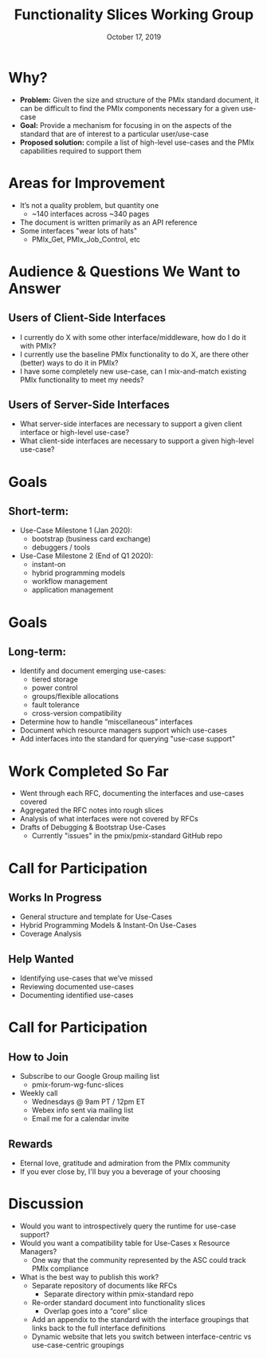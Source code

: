 #+TITLE: Functionality Slices Working Group
#+DATE: October 17, 2019
#+AUTHOR:
# Disable underscore ”_” as subscript indication
#+OPTIONS: ^:nil
# Disable Outline/Table-of-Contents
#+OPTIONS: toc:nil
# Make the fonts look not terrible: https://tex.stackexchange.com/questions/55096/anti-aliasing-from-latex-to-pdf
#+LATEX_HEADER: \usepackage{lmodern}

* Why?
 - *Problem:* Given the size and structure of the PMIx standard document, it can be difficult to find the PMIx components necessary for a given use-case
 - *Goal:* Provide a mechanism for focusing in on the aspects of the standard that are of interest to a particular user/use-case
 - *Proposed solution:* compile a list of high-level use-cases and the PMIx capabilities required to support them
* Areas for Improvement
 - It’s not a quality problem, but quantity one
   - ~140 interfaces across ~340 pages
 - The document is written primarily as an API reference
 - Some interfaces "wear lots of hats"
   - PMIx_Get, PMIx_Job_Control, etc
* Audience & Questions We Want to Answer
** Users of Client-Side Interfaces
 - I currently do X with some other interface/middleware, how do I do it with PMIx?
 - I currently use the baseline PMIx functionality to do X, are there other (better) ways to do it in PMIx?
 - I have some completely new use-case, can I mix-and-match existing PMIx functionality to meet my needs?
** Users of Server-Side Interfaces
 - What server-side interfaces are necessary to support a given client interface or high-level use-case?
 - What client-side interfaces are necessary to support a given high-level use-case?
* Goals
** Short-term:
 - Use-Case Milestone 1 (Jan 2020):
   - bootstrap (business card exchange)
   - debuggers / tools
 - Use-Case Milestone 2 (End of Q1 2020):
   - instant-on
   - hybrid programming models
   - workflow management
   - application management
* Goals
** Long-term:
 - Identify and document emerging use-cases:
   - tiered storage
   - power control
   - groups/flexible allocations
   - fault tolerance
   - cross-version compatibility
 - Determine how to handle “miscellaneous” interfaces
 - Document which resource managers support which use-cases
 - Add interfaces into the standard for querying "use-case support"
* Work Completed So Far
 - Went through each RFC, documenting the interfaces and use-cases covered
 - Aggregated the RFC notes into rough slices
 - Analysis of what interfaces were not covered by RFCs
 - Drafts of Debugging & Bootstrap Use-Cases
   - Currently "issues" in the pmix/pmix-standard GitHub repo
[[./figures/Debugging.png]]
* Call for Participation
** Works In Progress
 - General structure and template for Use-Cases
 - Hybrid Programming Models & Instant-On Use-Cases
 - Coverage Analysis
** Help Wanted
 - Identifying use-cases that we’ve missed
 - Reviewing documented use-cases
 - Documenting identified use-cases
* Call for Participation
** How to Join
 - Subscribe to our Google Group mailing list
   - pmix-forum-wg-func-slices
 - Weekly call
   - Wednesdays @ 9am PT / 12pm ET
   - Webex info sent via mailing list
   - Email me for a calendar invite
** Rewards
   - Eternal love, gratitude and admiration from the PMIx community
   - If you ever close by, I'll buy you a beverage of your choosing
* Discussion
 - Would you want to introspectively query the runtime for use-case support?
 - Would you want a compatibility table for Use-Cases x Resource Managers?
   - One way that the community represented by the ASC could track PMIx compliance
 - What is the best way to publish this work?
   - Separate repository of documents like RFCs
     - Separate directory within pmix-standard repo
   - Re-order standard document into functionality slices
     - Overlap goes into a “core” slice
   - Add an appendix to the standard with the interface groupings that links back to the full interface definitions
   - Dynamic website that lets you switch between interface-centric vs use-case-centric groupings
#+BEGIN_COMMENT
- Use cases will evolve
  - Should they be versioned with the standard?
  - If we add querying it'll need to be tied to the standard version for semantics
#+END_COMMENT

